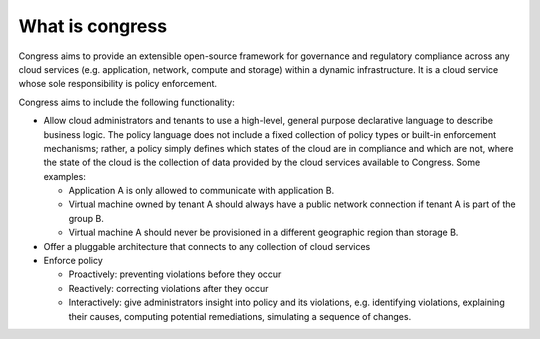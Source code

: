 ================
What is congress
================

Congress aims to provide an extensible open-source framework for governance and
regulatory compliance across any cloud services (e.g. application, network,
compute and storage) within a dynamic infrastructure. It is a cloud service
whose sole responsibility is policy enforcement.

Congress aims to include the following functionality:

* Allow cloud administrators and tenants to use a high-level, general purpose
  declarative language to describe business logic. The policy language does not
  include a fixed collection of policy types or built-in enforcement
  mechanisms; rather, a policy simply defines which states of the cloud are in
  compliance and which are not, where the state of the cloud is the collection
  of data provided by the cloud services available to Congress. Some examples:

  * Application A is only allowed to communicate with application B.

  * Virtual machine owned by tenant A should always have a public network
    connection if tenant A is part of the group B.

  * Virtual machine A should never be provisioned in a different geographic
    region than storage B.

* Offer a pluggable architecture that connects to any collection of cloud
  services

* Enforce policy

  * Proactively: preventing violations before they occur

  * Reactively: correcting violations after they occur

  * Interactively: give administrators insight into policy and its violations,
    e.g. identifying violations, explaining their causes, computing potential
    remediations, simulating a sequence of changes.
